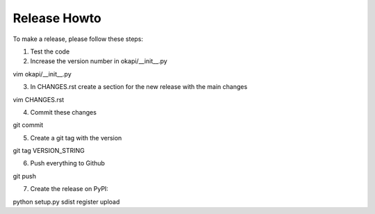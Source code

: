 Release Howto
=============

To make a release, please follow these steps:

1. Test the code
2. Increase the version number in okapi/__init__.py

vim okapi/__init__.py

3. In CHANGES.rst create a section for the new release with the main changes

vim CHANGES.rst

4. Commit these changes

git commit

5. Create a git tag with the version

git tag VERSION_STRING

6. Push everything to Github

git push

7. Create the release on PyPI:

python setup.py sdist register upload

